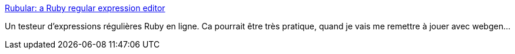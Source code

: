 :jbake-type: post
:jbake-status: published
:jbake-title: Rubular: a Ruby regular expression editor
:jbake-tags: online,programming,reference,regexp,ruby,service,web,tool,_mois_janv.,_année_2008
:jbake-date: 2008-01-21
:jbake-depth: ../
:jbake-uri: shaarli/1200903922000.adoc
:jbake-source: https://nicolas-delsaux.hd.free.fr/Shaarli?searchterm=http%3A%2F%2Fwww.rubular.com%2F&searchtags=online+programming+reference+regexp+ruby+service+web+tool+_mois_janv.+_ann%C3%A9e_2008
:jbake-style: shaarli

http://www.rubular.com/[Rubular: a Ruby regular expression editor]

Un testeur d'expressions régulières Ruby en ligne. Ca pourrait être très pratique, quand je vais me remettre à jouer avec webgen...
